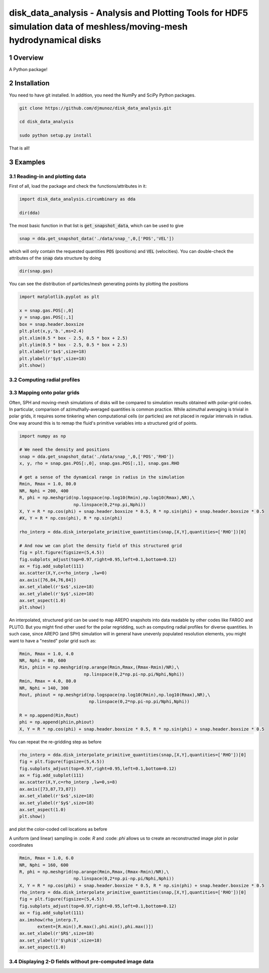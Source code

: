 disk_data_analysis - Analysis and Plotting Tools for HDF5 simulation data of meshless/moving-mesh hydrodynamical disks 
==================================================
.. sectnum::

.. class:: no-web
           
   .. image:: example_figures/disk_images.png
      :height: 100px
      :width: 400 px

Overview
--------

A Python package!

Installation
--------

You need to have git installed. In addition, you need the NumPy and SciPy Python packages.

.. code::
   
   git clone https://github.com/djmunoz/disk_data_analysis.git

   cd disk_data_analysis
   
   sudo python setup.py install

That is all!


Examples
--------


Reading-in and plotting data
~~~~~~~

First of all, load the package and check the functions/attributes in it:

.. code:: python
	  
   import disk_data_analysis.circumbinary as dda

   dir(dda)
   
The most basic function in that list is :code:`get_snapshot_data`,
which can be used to give

.. code:: python
	  
   snap = dda.get_snapshot_data('./data/snap_',0,['POS','VEL'])

which will only contain the requested quantities :code:`POS` (positions)
and :code:`VEL` (velocities). You can double-check the attributes of
the  :code:`snap` data structure by doing

.. code:: python
	  
   dir(snap.gas)

   
You can see the distribution of particles/mesh generating points by plotting
the positions

.. code:: python

   import matplotlib.pyplot as plt

   x = snap.gas.POS[:,0]
   y = snap.gas.POS[:,1]
   box = snap.header.boxsize
   plt.plot(x,y,'b.',ms=2.4)
   plt.xlim(0.5 * box - 2.5, 0.5 * box + 2.5)
   plt.ylim(0.5 * box - 2.5, 0.5 * box + 2.5)
   plt.xlabel(r'$x$',size=18)
   plt.ylabel(r'$y$',size=18)
   plt.show()
   
.. image:: example_figures/figure_points.png
   :align: right
   :scale: 50
   :height: 40px
   :width: 40 px
   
Computing radial profiles
~~~~~~~


Mapping onto polar grids
~~~~~~~

Often, SPH and moving-mesh simulations of disks will be compared to simulation
results obtained with polar-grid codes. In particular, comparison of
azimuthally-averaged quantities is common practice. While azimuthal averaging
is trivial in polar grids, it requires some tinkering when computational cells
(or particles) are not placed in regular intervals in radius. One way around
this is to remap the fluid's primitive variables into a structured grid of
points.


.. code:: python


   import numpy as np
   
   # We need the density and positions
   snap = dda.get_snapshot_data('./data/snap_',0,['POS','RHO'])
   x, y, rho = snap.gas.POS[:,0], snap.gas.POS[:,1], snap.gas.RHO

   # get a sense of the dynamical range in radius in the simulation
   Rmin, Rmax = 1.0, 80.0
   NR, Nphi = 200, 400
   R, phi = np.meshgrid(np.logspace(np.log10(Rmin),np.log10(Rmax),NR),\
	                np.linspace(0,2*np.pi,Nphi))
   X, Y = R * np.cos(phi) + snap.header.boxsize * 0.5, R * np.sin(phi) + snap.header.boxsize * 0.5
   #X, Y = R * np.cos(phi), R * np.sin(phi)
   
   rho_interp = dda.disk_interpolate_primitive_quantities(snap,[X,Y],quantities=['RHO'])[0]

   # And now we can plot the density field of this structured grid
   fig = plt.figure(figsize=(5,4.5))
   fig.subplots_adjust(top=0.97,right=0.95,left=0.1,bottom=0.12)
   ax = fig.add_subplot(111)
   ax.scatter(X,Y,c=rho_interp ,lw=0)
   ax.axis([76,84,76,84])
   ax.set_xlabel(r'$x$',size=18)
   ax.set_ylabel(r'$y$',size=18)
   ax.set_aspect(1.0)
   plt.show()

   
.. image:: example_figures/polar_grid1.png
   :align: center
   :height: 120px
   :width: 120 px 
   

An interpolated, structured grid can be used to map AREPO snapshots into data readable
by other codes like FARGO and PLUTO. But you might find other used for the polar regridding,
such as computing radial profiles for diverse quantities. In such case, since AREPO (and SPH)
simulation will in general have unevenly populated resolution elements, you might want to have
a "nested" polar grid such as:

.. code:: python
	  
   Rmin, Rmax = 1.0, 4.0
   NR, Nphi = 80, 600
   Rin, phiin = np.meshgrid(np.arange(Rmin,Rmax,(Rmax-Rmin)/NR),\
	                    np.linspace(0,2*np.pi-np.pi/Nphi,Nphi))
   Rmin, Rmax = 4.0, 80.0
   NR, Nphi = 140, 300
   Rout, phiout = np.meshgrid(np.logspace(np.log10(Rmin),np.log10(Rmax),NR),\
                              np.linspace(0,2*np.pi-np.pi/Nphi,Nphi))

   R = np.append(Rin,Rout)
   phi = np.append(phiin,phiout)
   X, Y = R * np.cos(phi) + snap.header.boxsize * 0.5, R * np.sin(phi) + snap.header.boxsize * 0.5

You can repeat the re-gridding step as before
   
.. code:: python

   rho_interp = dda.disk_interpolate_primitive_quantities(snap,[X,Y],quantities=['RHO'])[0]
   fig = plt.figure(figsize=(5,4.5))
   fig.subplots_adjust(top=0.97,right=0.95,left=0.1,bottom=0.12)
   ax = fig.add_subplot(111)
   ax.scatter(X,Y,c=rho_interp ,lw=0,s=8)
   ax.axis([73,87,73,87])
   ax.set_xlabel(r'$x$',size=18)
   ax.set_ylabel(r'$y$',size=18)
   ax.set_aspect(1.0)
   plt.show()

and plot the color-coded cell locations as before

.. image:: example_figures/polar_grid2.png
   :align: center
   :height: 120px
   :width: 120 px

	   
A uniform (and linear) sampling in :code: `R` and :code: `phi` allows us to create an reconstructed
image plot in polar coordinates
 	   

.. code:: python

   Rmin, Rmax = 1.0, 6.0
   NR, Nphi = 160, 600
   R, phi = np.meshgrid(np.arange(Rmin,Rmax,(Rmax-Rmin)/NR),\
	                np.linspace(0,2*np.pi-np.pi/Nphi,Nphi))
   X, Y = R * np.cos(phi) + snap.header.boxsize * 0.5, R * np.sin(phi) + snap.header.boxsize * 0.5
   rho_interp = dda.disk_interpolate_primitive_quantities(snap,[X,Y],quantities=['RHO'])[0]
   fig = plt.figure(figsize=(5,4.5))
   fig.subplots_adjust(top=0.97,right=0.95,left=0.1,bottom=0.12)
   ax = fig.add_subplot(111)
   ax.imshow(rho_interp.T, 
	  extent=[R.min(),R.max(),phi.min(),phi.max()])
   ax.set_xlabel(r'$R$',size=18)
   ax.set_ylabel(r'$\phi$',size=18)
   ax.set_aspect(1.0)
   


Displaying 2-D fields without pre-computed image data
~~~~~~~
